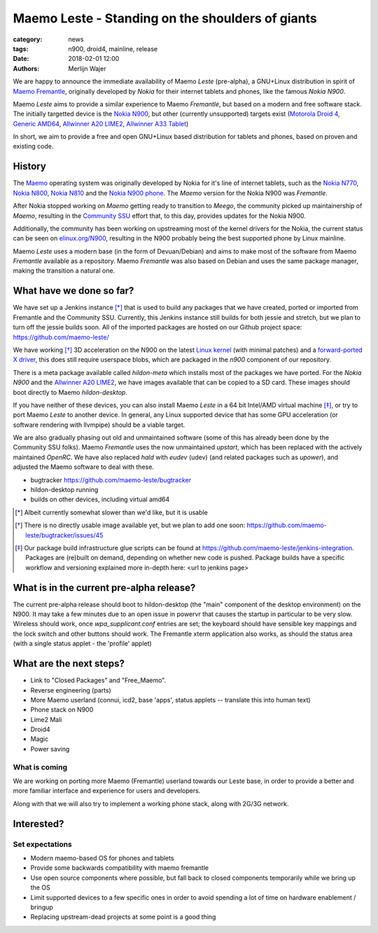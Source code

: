 Maemo Leste - Standing on the shoulders of giants
#################################################

:category: news
:tags: n900, droid4, mainline, release
:date: 2018-02-01 12:00
:authors: Merlijn Wajer


.. image:: /images/logo.png
    :width: 250
    :height: 353

We are happy to announce the immediate availability of Maemo `Leste`
(pre-alpha), a GNU+Linux distribution in spirit of `Maemo Fremantle
<http://maemo.org>`_, originally developed by `Nokia` for their internet tablets
and phones, like the famous `Nokia N900`.

Maemo `Leste` aims to provide a similar experience to Maemo `Fremantle`, but
based on a modern and free software stack. The initially targetted device is the
`Nokia N900 <{filename}/pages/n900.rst>`_, but other (currently unsupported)
targets exist
(`Motorola Droid 4 <{filename}/pages/droid4.rst>`_,
`Generic AMD64 <{filename}/pages/amd64.rst>`_,
`Allwinner A20 LIME2 <{filename}/pages/allwinner_a20_lime2.rst>`_,
`Allwinner A33 Tablet <{filename}/pages/allwinner_a33_tablet.rst>`_)

In short, we aim to provide a free and open GNU+Linux based distribution for
tablets and phones, based on proven and existing code.


History
=======

The `Maemo <https://en.wikipedia.org/wiki/Maemo>`_ operating system was
originally developed by Nokia for it's line of internet tablets, such as the
`Nokia N770 <https://en.wikipedia.org/wiki/Nokia_770_Internet_Tablet>`_,
`Nokia N800 <https://en.wikipedia.org/wiki/Nokia_800>`_,
`Nokia N810 <https://en.wikipedia.org/wiki/Nokia_810>`_
and the `Nokia N900 phone <https://en.wikipedia.org/wiki/Nokia_N900>`_.
The `Maemo` version for the Nokia N900 was `Fremantle`.

After Nokia stopped working on `Maemo` getting ready to transition to `Meego`,
the community picked up maintainership of `Maemo`, resulting in the `Community
SSU <http://wiki.maemo.org/Community_SSU>`_ effort that, to this day, provides
updates for the Nokia N900.

Additionally, the community has been working on upstreaming most of the kernel
drivers for the Nokia, the current status can be seen on `elinux.org/N900
<https://elinux.org/N900>`_, resulting in the N900 probably being the best
supported phone by Linux mainline.

Maemo `Leste` uses a modern base (in the form of Devuan/Debian) and aims to make
most of the software from Maemo `Fremantle` available as a repository.  Maemo
`Fremantle` was also based on Debian and uses the same package manager, making
the transition a natural one.


What have we done so far?
=========================

We have set up a Jenkins instance [*]_ that is used to build any packages that we
have created, ported or imported from Fremantle and the Community SSU.
Currently, this Jenkins instance still builds for both jessie and stretch, but
we plan to turn off the jessie builds soon. All of the imported packages are
hosted on our Github project space: https://github.com/maemo-leste/

We have working [*]_ 3D acceleration on the N900 on the latest `Linux kernel
<https://github.com/maemo-leste/n9xx-linux/tree/pvr-wip>`_ (with minimal
patches) and a `forward-ported X driver
<https://github.com/maemo-leste/n9xx-xf86-video-fbdev-sgx>`_, this does still
require userspace blobs, which are packaged in the `n900` component of our
repository.

There is a meta package available called `hildon-meta` which installs most of
the packages we have ported. For the `Nokia N900` and the `Allwinner A20 LIME2
<{filename}/pages/allwinner_a20_lime2.rst>`_, we have images available that can
be copied to a SD card. These images should boot directly to Maemo
`hildon-desktop`.

If you have neither of these devices, you can also install Maemo `Leste` in
a 64 bit Intel/AMD virtual machine [*]_, or try to port Maemo `Leste` to another
device. In general, any Linux supported device that has some GPU acceleration
(or software rendering with llvmpipe) should be a viable target.

We are also gradually phasing out old and unmaintained software (some of this
has already been done by the Community SSU folks). Maemo `Fremantle` uses the
now unmaintained `upstart`, which has been replaced with the actively maintained
`OpenRC`. We have also replaced `hald` with `eudev` (udev) (and related packages
such as `upower`), and adjusted the Maemo software to deal with these.



* bugtracker https://github.com/maemo-leste/bugtracker
* hildon-desktop running
* builds on other devices, including virtual amd64

.. [*] Albeit currently somewhat slower than we'd like, but it is usable
.. [*] There is no directly usable image available yet, but we plan to add one
       soon: https://github.com/maemo-leste/bugtracker/issues/45
.. [*] Our package build infrastructure glue scripts can be found at
       https://github.com/maemo-leste/jenkins-integration. Packages are (re)built on
       demand, depending on whether new code is pushed. Package builds have a specific
       workflow and versioning explained more in-depth here: <url to jenkins page>


What is in the current pre-alpha release?
=========================================

The current pre-alpha release should boot to hildon-desktop (the "main"
component of the desktop environment) on the N900. It may take a few minutes due
to an open issue in powervr that causes the startup in particular to be very
slow. Wireless should work, once `wpa_supplicant.conf` entries are set; the
keyboard should have sensible key mappings and the lock switch and other buttons
should work. The Fremantle xterm application also works, as should the status
area (with a single status applet - the 'profile' applet)

.. image:: /images/maemo-leste-ascii-h-d-n900-3.jpg
    :alt: Initial bringup of hildon-desktop on the Nokia N900
    :height: 324px
    :width: 576px

.. image:: /images/droid4-h-d-2.jpg
    :alt: Initial bringup of hildon-desktop on the Motorola Droid 4
    :height: 324px
    :width: 576px

.. image:: /images/lime2-h-d-2.jpg
    :alt: Lime2 outputting a FullHD hildon-desktop to a monitor
    :height: 324px
    :width: 576px


What are the next steps?
========================


* Link to "Closed Packages" and "Free_Maemo".
* Reverse engineering (parts)
* More Maemo userland (connui, icd2, base 'apps', status applets -- translate
  this into human text)
* Phone stack on N900
* Lime2 Mali
* Droid4
* Magic
* Power saving

What is coming
--------------

We are working on porting more Maemo (Fremantle) userland towards our Leste
base, in order to provide a better and more familiar interface and experience
for users and developers.

Along with that we will also try to implement a working phone stack, along with
2G/3G network.




Interested?
===========



Set expectations
----------------

* Modern maemo-based OS for phones and tablets
* Provide some backwards compatibility with maemo fremantle
* Use open source components where possible, but fall back to closed
  components temporarily while we bring up the OS
* Limit supported devices to a few specific ones in order to avoid
  spending a lot of time on hardware enablement / bringup
* Replacing upstream-dead projects at some point is a good thing


.. TODO:
.. * Mention http://wiki.maemo.org/Community_SSU
